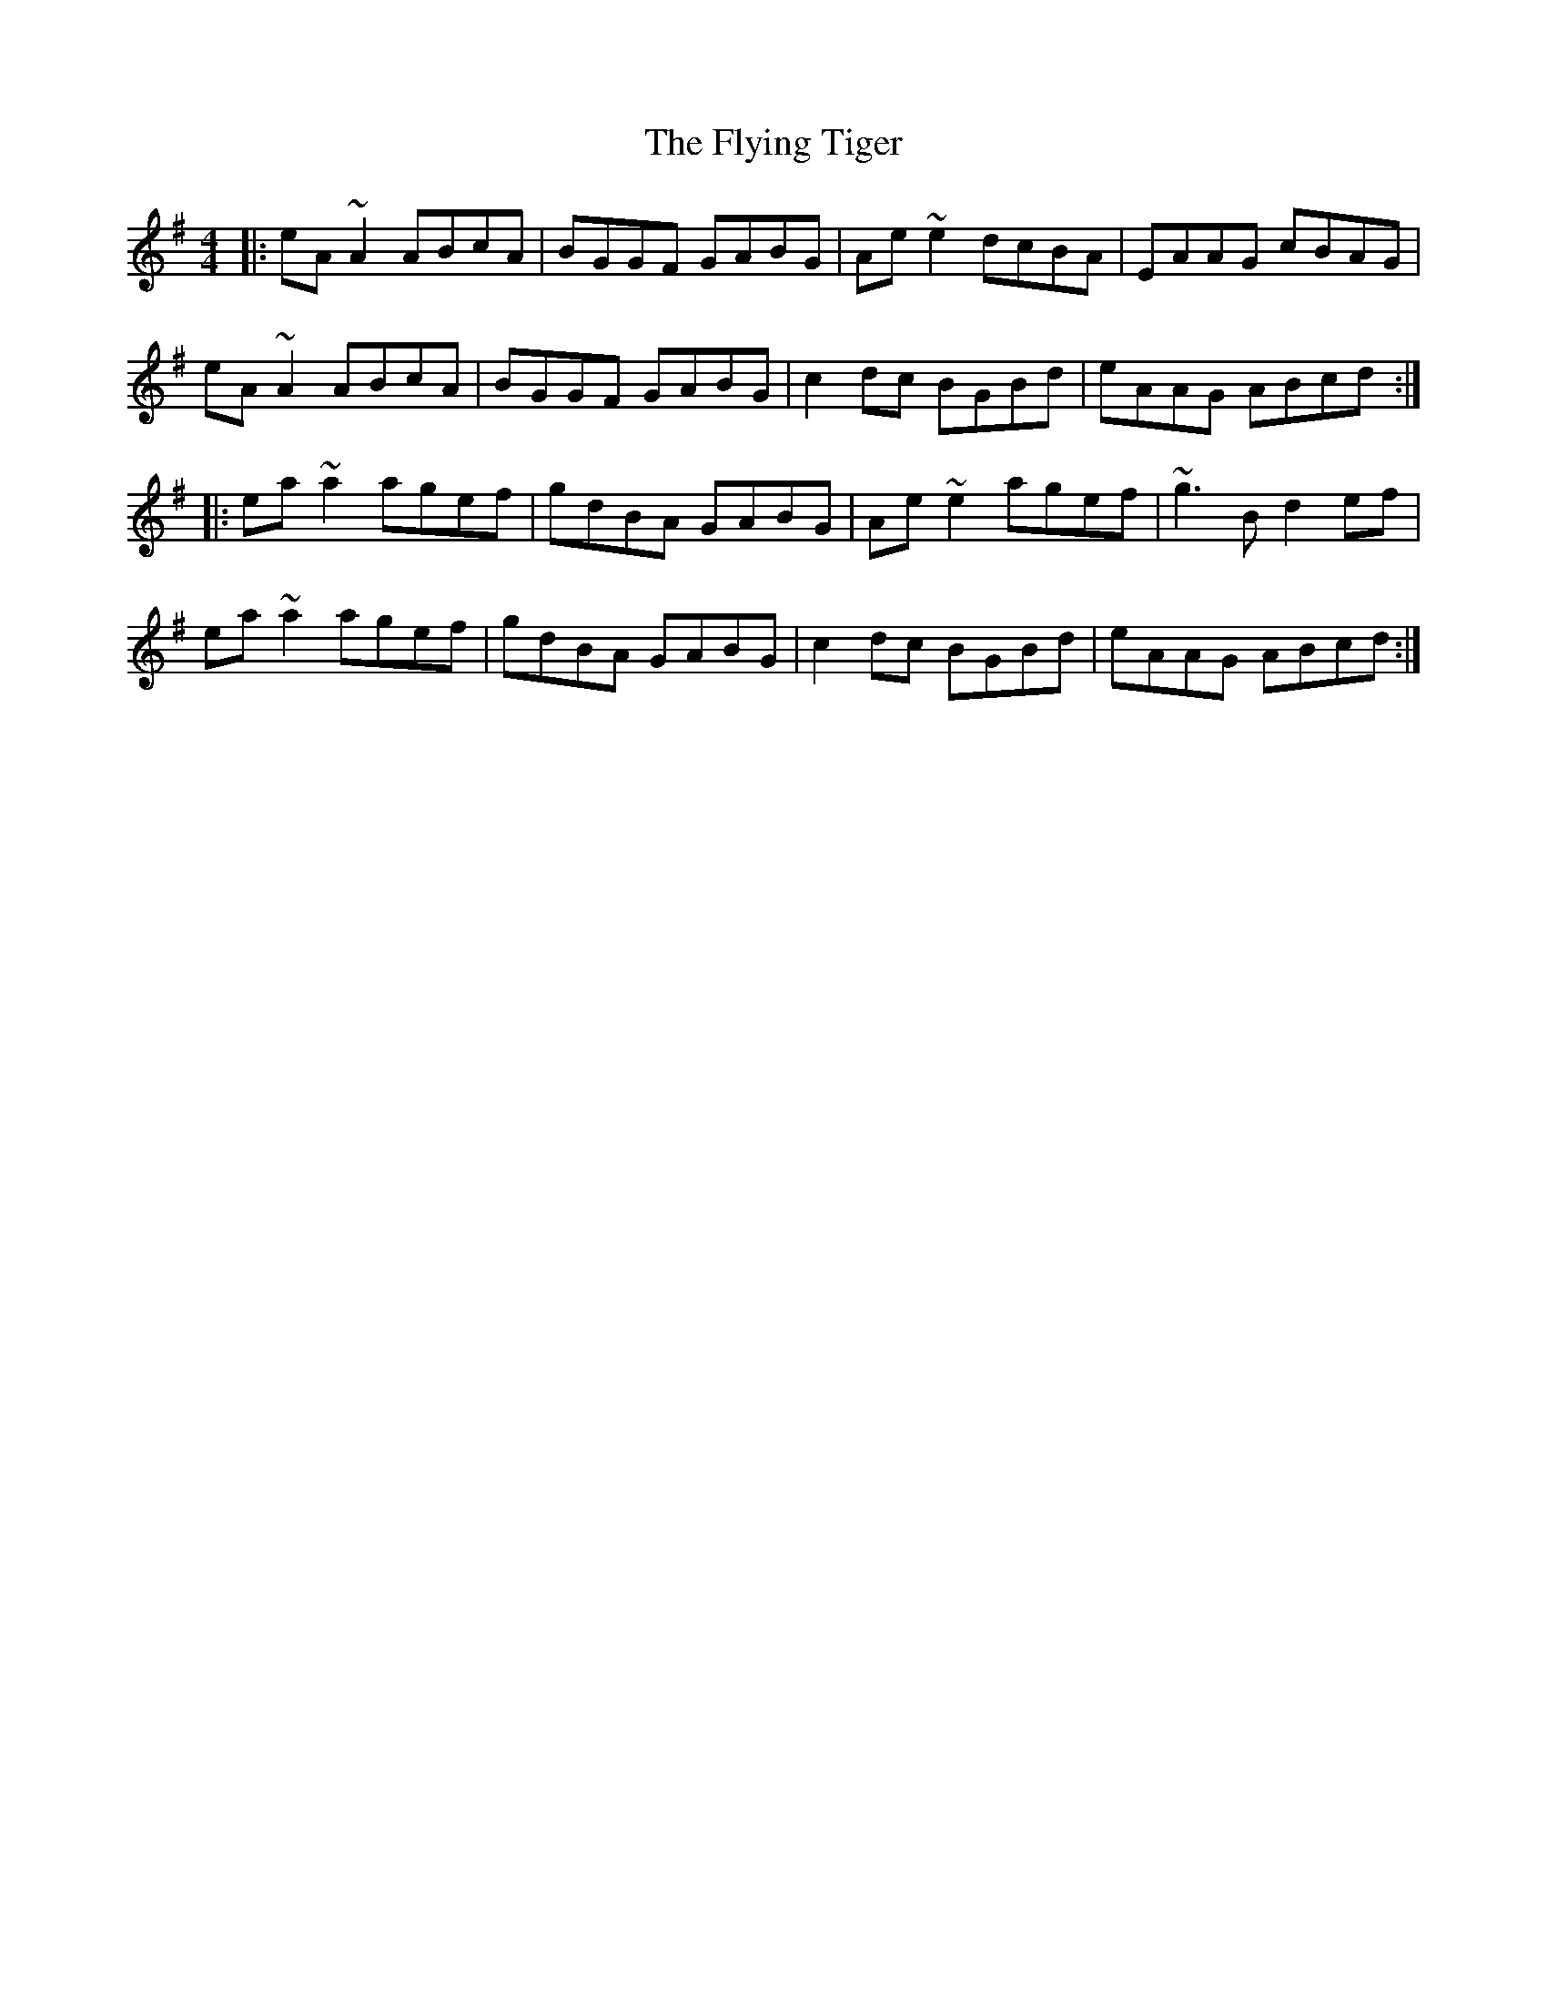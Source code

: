 X: 13583
T: Flying Tiger, The
R: reel
M: 4/4
K: Adorian
|:eA ~A2 ABcA|BGGF GABG|Ae~e2 dcBA|EAAG cBAG|
eA ~A2 ABcA|BGGF GABG|c2dc BGBd|eAAG ABcd:|
|:ea~a2 agef|gdBA GABG|Ae ~e2 agef|~g3B d2ef|
ea~a2 agef|gdBA GABG|c2dc BGBd|eAAG ABcd:|

